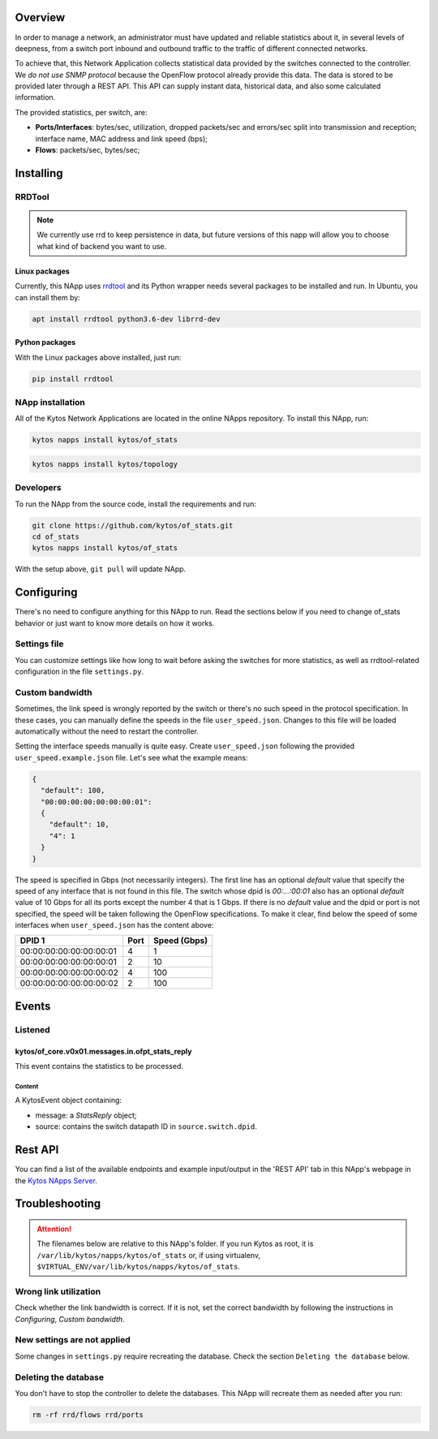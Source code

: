 ########
Overview
########
In order to manage a network, an administrator must have updated and reliable
statistics about it, in several levels of deepness, from a
switch port inbound and outbound traffic to the traffic of different connected
networks.

To achieve that, this Network Application collects statistical data provided by
the switches connected to the controller. We *do not use SNMP protocol* because
the OpenFlow protocol already provide this data. The data is stored to be
provided later through a REST API. This API can supply instant data,
historical data, and also some calculated information.

The provided statistics, per switch, are:

* **Ports/Interfaces**: bytes/sec, utilization, dropped packets/sec and
  errors/sec split into transmission and reception; interface name, MAC address
  and link speed (bps);
* **Flows**: packets/sec, bytes/sec;

##########
Installing
##########

************
RRDTool
************
.. note:: We currently use rrd to keep persistence in data, but future
    versions of this napp will allow you to choose what kind of backend you
    want to use.

==============
Linux packages
==============
Currently, this NApp uses `rrdtool <http://www.rrdtool.org>`__ and its Python
wrapper needs several packages to be installed and run. In Ubuntu, you can
install them by:

.. code-block:: shell

   apt install rrdtool python3.6-dev librrd-dev

===============
Python packages
===============
With the Linux packages above installed, just run:

.. code-block:: shell

   pip install rrdtool

*****************
NApp installation
*****************
All of the Kytos Network Applications are located in the online NApps
repository. To install this NApp, run:

.. code-block:: shell

   kytos napps install kytos/of_stats


.. code:: shell

   kytos napps install kytos/topology

**********
Developers
**********
To run the NApp from the source code, install the requirements and run:

.. code-block:: shell

   git clone https://github.com/kytos/of_stats.git
   cd of_stats
   kytos napps install kytos/of_stats

With the setup above, ``git pull`` will update NApp.

###########
Configuring
###########
There's no need to configure anything for this NApp to run. Read the sections
below if you need to change of_stats behavior or just want to know more details
on how it works.

*************
Settings file
*************
You can customize settings like how long to wait before asking the switches
for more statistics, as well as rrdtool-related configuration in the file
``settings.py``.

****************
Custom bandwidth
****************
Sometimes, the link speed is wrongly reported by the switch or there's no such
speed in the protocol specification. In these cases, you can manually define the
speeds in the file ``user_speed.json``. Changes to this file will be loaded
automatically without the need to restart the controller.

Setting the interface speeds manually is quite easy. Create ``user_speed.json``
following the provided ``user_speed.example.json`` file. Let's see what the
example means:

.. code-block:: json

   {
     "default": 100,
     "00:00:00:00:00:00:00:01":
     {
       "default": 10,
       "4": 1
     }
   }

The speed is specified in Gbps (not necessarily integers). The first line has
an optional *default* value that specify the speed of any interface that is not
found in this file. The switch whose dpid is *00:...:00:01* also has an
optional *default* value of 10 Gbps for all its ports except the number 4 that
is 1 Gbps. If there is no *default* value and the dpid or port is not
specified, the speed will be taken following the OpenFlow specifications.
To make it clear, find below the speed of some interfaces when
``user_speed.json`` has the content above:

+-------------------------+------+--------------+
|          DPID 1         | Port | Speed (Gbps) |
+=========================+======+==============+
| 00:00:00:00:00:00:00:01 |  4   |        1     |
+-------------------------+------+--------------+
| 00:00:00:00:00:00:00:01 |  2   |       10     |
+-------------------------+------+--------------+
| 00:00:00:00:00:00:00:02 |  4   |      100     |
+-------------------------+------+--------------+
| 00:00:00:00:00:00:00:02 |  2   |      100     |
+-------------------------+------+--------------+

######
Events
######

********
Listened
********

================================================
kytos/of_core.v0x01.messages.in.ofpt_stats_reply
================================================
This event contains the statistics to be processed.

Content
-------
A KytosEvent object containing:

- message: a `StatsReply` object;
- source: contains the switch datapath ID in ``source.switch.dpid``.

########
Rest API
########
You can find a list of the available endpoints and example input/output in the
'REST API' tab in this NApp's webpage in the `Kytos NApps Server
<https://napps.kytos.io/kytos/of_stats>`_.

###############
Troubleshooting
###############
.. attention:: The filenames below are relative to this NApp's folder.
   If you run Kytos as root, it is ``/var/lib/kytos/napps/kytos/of_stats`` or,
   if using virtualenv, ``$VIRTUAL_ENV/var/lib/kytos/napps/kytos/of_stats``.

**********************
Wrong link utilization
**********************
Check whether the link bandwidth is correct. If it is not, set the correct
bandwidth by following the instructions in *Configuring*, *Custom bandwidth*.

****************************
New settings are not applied
****************************
Some changes in ``settings.py`` require recreating the database. Check the
section ``Deleting the database`` below.

*********************
Deleting the database
*********************
You don't have to stop the controller to delete the databases. This NApp will
recreate them as needed after you run:

.. code-block:: shell

   rm -rf rrd/flows rrd/ports

